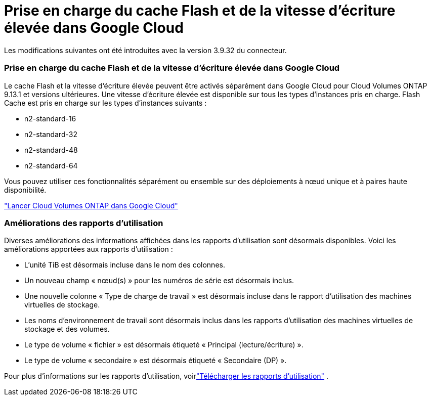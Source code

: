 = Prise en charge du cache Flash et de la vitesse d'écriture élevée dans Google Cloud
:allow-uri-read: 


Les modifications suivantes ont été introduites avec la version 3.9.32 du connecteur.



=== Prise en charge du cache Flash et de la vitesse d'écriture élevée dans Google Cloud

Le cache Flash et la vitesse d'écriture élevée peuvent être activés séparément dans Google Cloud pour Cloud Volumes ONTAP 9.13.1 et versions ultérieures.  Une vitesse d'écriture élevée est disponible sur tous les types d'instances pris en charge.  Flash Cache est pris en charge sur les types d’instances suivants :

* n2-standard-16
* n2-standard-32
* n2-standard-48
* n2-standard-64


Vous pouvez utiliser ces fonctionnalités séparément ou ensemble sur des déploiements à nœud unique et à paires haute disponibilité.

link:https://docs.netapp.com/us-en/bluexp-cloud-volumes-ontap/task-deploying-gcp.html["Lancer Cloud Volumes ONTAP dans Google Cloud"^]



=== Améliorations des rapports d'utilisation

Diverses améliorations des informations affichées dans les rapports d’utilisation sont désormais disponibles.  Voici les améliorations apportées aux rapports d’utilisation :

* L'unité TiB est désormais incluse dans le nom des colonnes.
* Un nouveau champ « nœud(s) » pour les numéros de série est désormais inclus.
* Une nouvelle colonne « Type de charge de travail » est désormais incluse dans le rapport d’utilisation des machines virtuelles de stockage.
* Les noms d’environnement de travail sont désormais inclus dans les rapports d’utilisation des machines virtuelles de stockage et des volumes.
* Le type de volume « fichier » est désormais étiqueté « Principal (lecture/écriture) ».
* Le type de volume « secondaire » est désormais étiqueté « Secondaire (DP) ».


Pour plus d'informations sur les rapports d'utilisation, voirlink:https://docs.netapp.com/us-en/bluexp-cloud-volumes-ontap/task-manage-capacity-licenses.html#download-usage-reports["Télécharger les rapports d'utilisation"^] .
